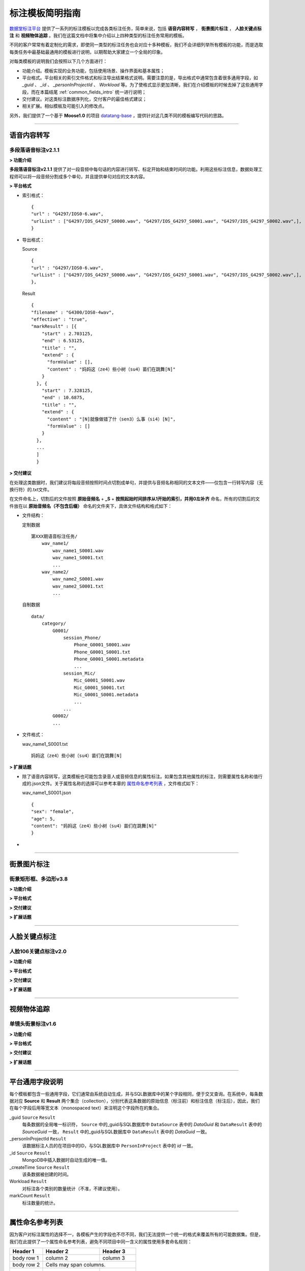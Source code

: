 .. spec_templates:

=================
标注模板简明指南
=================

数据堂标注平台_ 提供了一系列的标注模板以完成各类标注任务，简单来说，包括 **语音内容转写** ， **街景图片标注** ， **人脸关键点标注** 和 **视频物体追踪** 。我们在这篇文档中将集中介绍以上四种类型的标注任务常用的模板。

不同的客户常常有着定制化的需求，即使同一类型的标注任务也会对应十多种模板，我们不会详细列举所有模板的功能，而是选取每类任务中最基础最通用的模板进行说明，以期帮助大家建立一个全局的印象。

对每类模板的说明我们会按照以下几个方面进行：

* 功能介绍。模板实现的业务功能，包括使用场景、操作界面和基本属性；
* 平台格式。平台相关的索引文件格式和标注导出结果格式说明。需要注意的是，导出格式中通常包含着很多通用字段，如 `_guid` 、 `_id` 、 `_personInProjectId` 、 `Workload` 等。为了使格式显示更加清晰，我们在介绍模板的时候去掉了这些通用字段，而在本篇结尾 :ref:`common_fields_intro` 统一进行说明；
* 交付建议。对这类标注数据序列化，交付客户的最佳格式建议；
* 相关扩展。相似模板及可能引入的修改点。

另外，我们提供了一个基于 **Moose1.0** 的项目 datatang-base_ ，提供针对这几类不同的模板编写代码的思路。

-----------------------------------------

.. _audio-transliterate:

语音内容转写
=============

多段落语音标注v2.1.1
-------------------------

**> 功能介绍**

**多段落语音标注v2.1.1** 提供了对一段音频中每句话的内容进行转写、标定开始和结束时间的功能。利用这些标注信息，数据处理工程师可以将一段音频分割成多个单句，并且提供单句对应的文本内容。

**> 平台格式**

- 索引格式： ::

    {
    "url" : "G4297/IOS0-6.wav",
    "urlList" : ["G4297/IOS_G4297_S0000.wav", "G4297/IOS_G4297_S0001.wav", "G4297/IOS_G4297_S0002.wav",],
    }


- 导出格式：

  Source ::

    {
    "url" : "G4297/IOS0-6.wav",
    "urlList" : ["G4297/IOS_G4297_S0000.wav", "G4297/IOS_G4297_S0001.wav", "G4297/IOS_G4297_S0002.wav",],
    },


  Result ::

    {
    "filename" : "G4300/IOS0-4wav",
    "effective" : "true",
    "markResult" : [{
        "start" : 2.703125,
        "end" : 6.53125,
        "title" : "",
        "extend" : {
          "formValue" : [],
          "content" : "妈妈这（ze4）些小树（su4）苗们在跳舞[N]"
        }
      }, {
        "start" : 7.328125,
        "end" : 10.6875,
        "title" : "",
        "extend" : {
          "content" : "[N]就像做错了什（sen3）么事（si4）[N]",
          "formValue" : []
        }
      },
      ...
      ]
      }


**> 交付建议**

在处理这类数据时，我们建议将每段音频按照时间点切割成单句，并提供与音频名称相同的文本文件——仅包含一行转写内容（无换行符）的.txt文件。

在文件命名上，切割后的文件按照 **原始音频名** + **_S** + **按照起始时间排序从1开始的索引，并用0左补齐** 命名，所有的切割后的文件放在以 **原始音频名（不包含后缀）** 命名的文件夹下，具体文件结构和格式如下：

- 文件结构：

  定制数据 ::

    第XXX期语音标注任务/
        wav_name1/
            wav_name1_S0001.wav
            wav_name1_S0001.txt
            ...
        wav_name2/
            wav_name2_S0001.wav
            wav_name2_S0001.txt
            ...

  自制数据 ::

    data/
        category/
            G0001/
                session_Phone/
                    Phone_G0001_S0001.wav
                    Phone_G0001_S0001.txt
                    Phone_G0001_S0001.metadata
                    ...
                session_Mic/
                    Mic_G0001_S0001.wav
                    Mic_G0001_S0001.txt
                    Mic_G0001_S0001.metadata
                    ...
                ...
            G0002/
            ...

- 文件格式：

  wav_name1_S0001.txt ::

    妈妈这（ze4）些小树（su4）苗们在跳舞[N]


**> 扩展话题**

* 除了语音内容转写，这类模板也可能包含录音人或音频信息的属性标注。如果包含其他属性的标注，则需要属性名称和值行成的.json文件。关于属性名称的选择可以参考本章的 `属性命名参考列表`_ ，文件格式如下：

  wav_name1_S0001.json ::

    {
    "sex": "female",
    "age": 5,
    "content": "妈妈这（ze4）些小树（su4）苗们在跳舞[N]"
    }

*

-----------------------------------------

.. _cityscape_images:

街景图片标注
================

街景矩形框、多边形v3.8
--------------------------------

**> 功能介绍**


**> 平台格式**


**> 交付建议**


**> 扩展话题**


-----------------------------------------

.. _face_keypoints:

人脸关键点标注
================

人脸106关键点标注v2.0
----------------------

**> 功能介绍**


**> 平台格式**


**> 交付建议**


**> 扩展话题**

-----------------------------------------

.. _objects_tracking:

视频物体追踪
================

单镜头街景标注v1.6
----------------------

**> 功能介绍**


**> 平台格式**


**> 交付建议**


**> 扩展话题**


------------------------------------------


.. _common_fields_intro:

平台通用字段说明
================

每个模板都包含一些通用字段，它们通常由系统自动生成，并与SQL数据库中的某个字段相同，便于交叉查询。在系统中，每条数据对应 **Source** 和 **Result** 两个集合（collection），分别代表这条数据的原始信息（标注前）和标注信息（标注后），因此，我们在每个字段后用等宽文本（monospaced text）来注明这个字段所在的集合。

_guid ``Source`` ``Result``
    每条数据的全局唯一标识符， ``Source`` 中的_guid与SQL数据库中 ``DataSource`` 表中的 `DataGuid` 和 ``DataResult`` 表中的 `SourceGuid` 一致， ``Result`` 中的_guid与SQL数据库中 ``DataResult`` 表中的 `DataGuid` 一致。

_personInProjectId ``Result``
    该数据标注人员的在项目中的ID，与SQL数据库中 ``PersonInProject`` 表中的 `id` 一致。

_id ``Source`` ``Result``
    MongoDB中插入数据时自动生成的唯一值。

_createTime ``Source`` ``Result``
    该条数据被创建的时间。

Workload ``Result``
    对标注各个类别的数量统计（不准，不建议使用）。

markCount ``Result``
    标注数量的统计。


-----------------------------------------


.. _naming_reference:

属性命名参考列表
==================

因为客户对标注属性的选择不一，各模板产生的字段也不尽不同，我们无法提供一个统一的格式来覆盖所有的可能数据集。但是，我们在此提供了一个属性命名参考列表，避免不同项目中同一含义的属性使用多套命名规则：

+------------+------------+-----------+
| Header 1   | Header 2   | Header 3  |
+============+============+===========+
| body row 1 | column 2   | column 3  |
+------------+------------+-----------+
| body row 2 | Cells may span columns.|
+------------+------------+-----------+
| body row 3 | Cells may  | - Cells   |
+------------+ span rows. | - contain |
| body row 4 |            | - blocks. |
+------------+------------+-----------+




.. _数据堂标注平台: http://bz.datatang.com/
.. _datatang-base: http://git.datatang.com/xiaoyang/datatang_base
